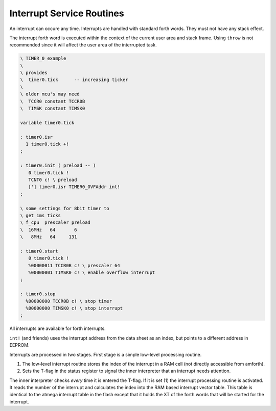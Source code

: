 .. _Interrupt Service Routine:

Interrupt Service Routines
..........................

An interrupt can occure any time. Interrupts are
handled with standard forth words. They must not
have any stack effect. 

The interrupt forth word is executed within the context 
of the current user area and stack frame. Using ``throw`` 
is not recommended since it will affect the user area of 
the interrupted task.

.. code-block:: forth

 \ TIMER_0 example
 \
 \ provides
 \  timer0.tick      -- increasing ticker
 \
 \ older mcu's may need
 \  TCCR0 constant TCCR0B
 \  TIMSK constant TIMSK0

 variable timer0.tick

 : timer0.isr
   1 timer0.tick +!
 ;

 : timer0.init ( preload -- )
    0 timer0.tick !
    TCNT0 c! \ preload
    ['] timer0.isr TIMER0_OVFAddr int!
 ;

 \ some settings for 8bit timer to
 \ get 1ms ticks
 \ f_cpu  prescaler preload
 \  16MHz   64       6
 \   8MHz   64     131

 : timer0.start
    0 timer0.tick !
    %00000011 TCCR0B c! \ prescaler 64
    %00000001 TIMSK0 c! \ enable overflow interrupt
 ;

 : timer0.stop
   %00000000 TCCR0B c! \ stop timer
   %00000000 TIMSK0 c! \ stop interrupt
 ;

All interrupts are available for forth interrupts. 

``int!`` (and friends) uses the interrupt address from
the data sheet as an index, but points to a different address in EEPROM.

Interrupts are processed in two stages. First stage
is a simple low-level processing routine.

#. The low-level interrupt routine stores the index of the
   interrupt in a RAM cell (not directly accessible from
   amforth).
#. Sets the T-flag in the status register to signal the inner interpreter
   that an interrupt needs attention.

The inner interpreter checks *every* time it is entered the
T-flag. If it is set (1) the interrupt processing
routine is activated. It reads the number of the interrupt and calculates
the index into the RAM based interrupt vector table. This table is identical
to the atmega interrupt table in the flash except that it holds
the XT of the forth words that will be started for the interrupt.

.. seealso:: :ref:`Upload` to deal with the register names.
